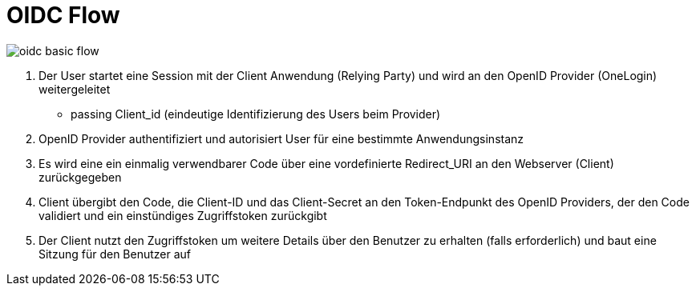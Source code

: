 # OIDC Flow

image::img/oidc-basic-flow.png[]

1. Der User startet eine Session mit der Client Anwendung (Relying Party) und wird an den OpenID Provider (OneLogin) weitergeleitet
- passing Client_id (eindeutige Identifizierung des Users beim Provider)

2. OpenID Provider authentifiziert und autorisiert User für eine bestimmte Anwendungsinstanz

3. Es wird eine ein einmalig verwendbarer Code über eine vordefinierte Redirect_URI an den Webserver (Client) zurückgegeben

4. Client übergibt den Code, die Client-ID und das Client-Secret an den Token-Endpunkt des OpenID Providers, der den Code validiert und ein einstündiges Zugriffstoken zurückgibt

5. Der Client nutzt den Zugriffstoken um weitere Details über den Benutzer zu erhalten (falls erforderlich) und baut eine Sitzung für den Benutzer auf
